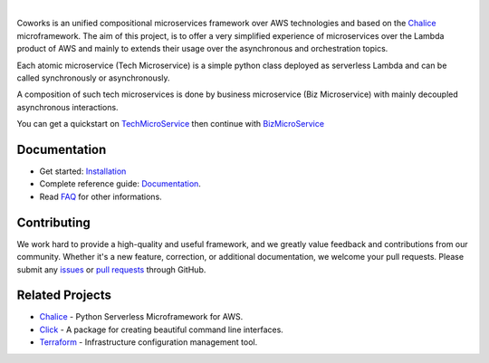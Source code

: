 .. image:: https://github.com/gdoumenc/coworks/raw/dev/docs/img/coworks.png
    :height: 80px
    :alt: Coworks Logo

|

|Maintenance yes| |Build status| |Documentation status| |Coverage rate| |Python versions| |GitHub license|

.. |Maintenance yes| image:: https://img.shields.io/badge/Maintained%3F-yes-green.svg?style=plastic
   :target: https://GitHub.com/Naereen/StrapDown.js/graphs/commit-activity
.. |Build status| image:: https://img.shields.io/travis/com/gdoumenc/coworks?style=plastic
    :alt: Travis (.com)
.. |Documentation status| image:: https://img.shields.io/readthedocs/coworks?style=plastic
    :alt: Read the Docs
.. |Coverage rate| image:: https://img.shields.io/codecov/c/github/gdoumenc/coworks?style=plastic
    :alt: Codecov.. image:: https://codecov.io/gh/gdoumenc/coworks/branch/dev/graph/badge.svg
.. |Python versions| image:: https://img.shields.io/pypi/pyversions/coworks?style=plastic
    :alt: PyPI - Python Version
.. |GitHub license| image:: https://img.shields.io/github/license/gdoumenc/coworks?style=plastic
    :alt: GitHub

Coworks is an unified compositional microservices framework over AWS technologies and
based on the `Chalice <https://github.com/aws/chalice>`__ microframework.
The aim of this project, is to offer a very simplified experience of microservices over the Lambda product
of AWS and mainly to extends their usage over the asynchronous and orchestration topics.

Each atomic microservice (Tech Microservice) is a simple python class deployed as serverless Lambda and
can be called synchronously or asynchronously.

A composition of such tech microservices is done by business microservice (Biz Microservice) with mainly
decoupled asynchronous interactions.

You can get a quickstart on `TechMicroService <https://coworks.readthedocs.io/en/latest/tech_quickstart.html>`_ then
continue with `BizMicroService <https://coworks.readthedocs.io/en/latest/biz_quickstart.html>`_


Documentation
-------------

* Get started: `Installation <https://coworks.readthedocs.io/en/latest/installation.html/>`_
* Complete reference guide: `Documentation <https://coworks.readthedocs.io/en/latest/>`_.
* Read `FAQ <https://coworks.readthedocs.io/en/latest/faq.html/>`_ for other informations.


Contributing
------------

We work hard to provide a high-quality and useful framework, and we greatly value
feedback and contributions from our community. Whether it's a new feature,
correction, or additional documentation, we welcome your pull requests. Please
submit any `issues <https://github.com/aws/coworks/issues>`__
or `pull requests <https://github.com/aws/coworks/pulls>`__ through GitHub.

Related Projects
----------------

* `Chalice <https://github.com/aws/chalice>`_ - Python Serverless Microframework for AWS.
* `Click <https://github.com/pallets/click>`_ -  A package for creating beautiful command line interfaces.
* `Terraform <https://github.com/hashicorp/terraform>`_ - Infrastructure configuration management tool.


